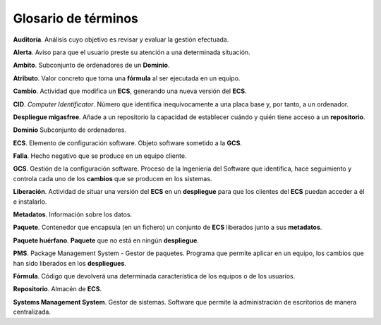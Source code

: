 ====================
Glosario de términos
====================

**Auditoría**. Análisis cuyo objetivo es revisar y evaluar la gestión efectuada.

**Alerta**. Aviso para que el usuario preste su atención a una determinada situación.

**Ambito**. Subconjunto de ordenadores de un **Dominio**.

**Atributo**. Valor concreto que toma una **fórmula** al ser ejecutada en un equipo.

**Cambio**. Actividad que modifica un **ECS**, generando una nueva versión del **ECS**.

**CID**. *Computer Identificator*. Número que identifica inequívocamente a una placa
base y, por tanto, a un ordenador.

**Despliegue migasfree**. Añade a un repositorio la capacidad de establecer
cuándo y quién tiene acceso a un **repositorio**.

**Dominio** Subconjunto de ordenadores.

**ECS**. Elemento de configuración software. Objeto software sometido a la **GCS**.

**Falla**. Hecho negativo que se produce en un equipo cliente.

**GCS**. Gestión de la configuración software. Proceso de la Ingeniería del
Software que identifica, hace seguimiento y controla cada uno de los
**cambios** que se producen en los sistemas.

**Liberación**. Actividad de situar una versión del **ECS** en un **despliegue**
para que los clientes del **ECS** puedan acceder a él e instalarlo.

**Metadatos**. Información sobre los datos.

**Paquete**. Contenedor que encapsula (en un fichero) un conjunto de **ECS** liberados junto a sus
**metadatos**.

**Paquete huérfano**. **Paquete** que no está en ningún **despliegue**.

**PMS**. Package Management System - Gestor de paquetes.  Programa que permite
aplicar en un equipo, los cambios que han sido liberados en los **despliegues**.

**Fórmula**. Código que devolverá una determinada característica de los equipos
o de los usuarios.

**Repositorio**. Almacén de **ECS**.

**Systems Management System**. Gestor de sistemas. Software que permite
la administración de escritorios de manera centralizada.
